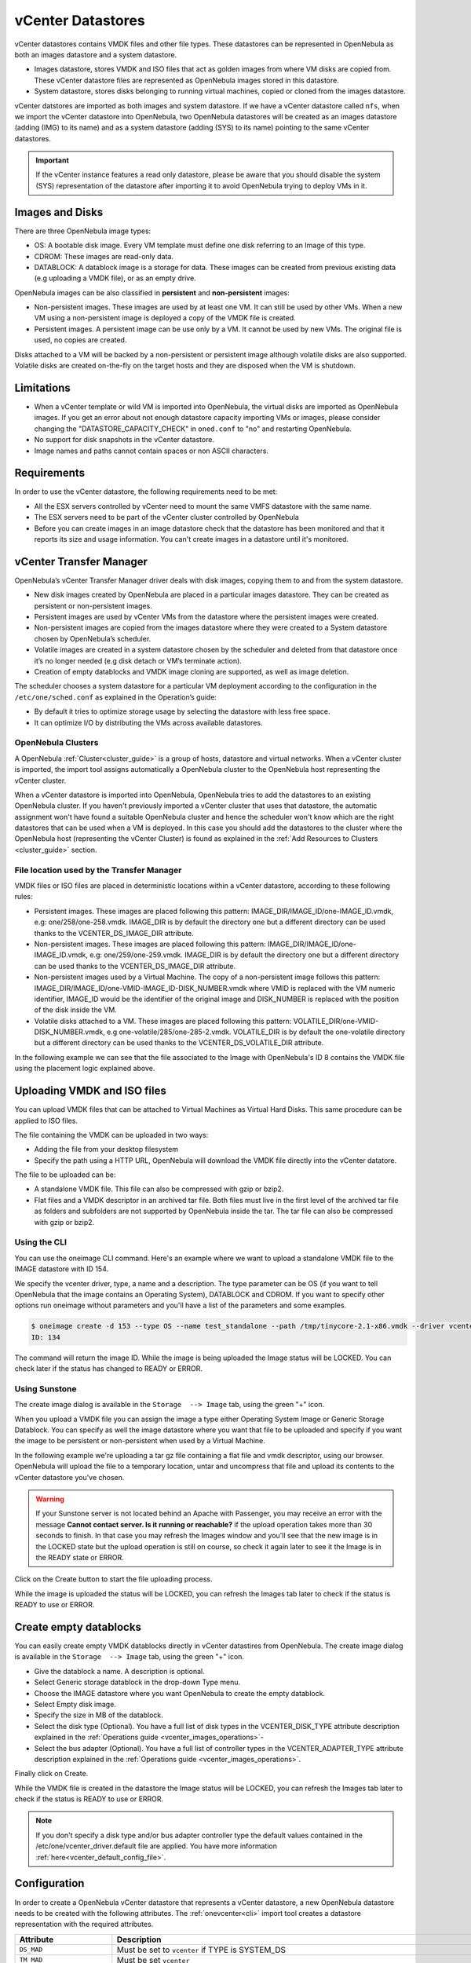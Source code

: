 .. _vcenter_ds:

vCenter Datastores
================================================================================

vCenter datastores contains VMDK files and other file types. These datastores can be represented in OpenNebula as both an images datastore and a system datastore.

* Images datastore, stores VMDK and ISO files that act as golden images from where VM disks are copied from. These vCenter datastore files are represented as OpenNebula images stored in this datastore.
* System datastore, stores disks belonging to running virtual machines, copied or cloned from the images datastore.

vCenter datstores are imported as both images and system datastore. If we have a vCenter datastore called ``nfs``, when we import the vCenter datastore into OpenNebula, two OpenNebula datastores will be created as an images datastore (adding (IMG) to its name) and as a system datastore (adding (SYS) to its name) pointing to the same vCenter datastores.

.. important:: If the vCenter instance features a read only datastore, please be aware that you should disable the system (SYS) representation of the datastore after importing it to avoid OpenNebula trying to deploy VMs in it.

Images and Disks
--------------------------------------------------------------------------------

There are three OpenNebula image types:

* OS: A bootable disk image. Every VM template must define one disk referring to an Image of this type.
* CDROM: These images are read-only data.
* DATABLOCK: A datablock image is a storage for data. These images can be created from previous existing data (e.g uploading a VMDK file), or as an empty drive.

OpenNebula images can be also classified in **persistent** and **non-persistent** images:

* Non-persistent images. These images are used by at least one VM. It can still be used by other VMs. When a new VM using a non-persistent image is deployed a copy of the VMDK file is created.
* Persistent images. A persistent image can be use only by a VM. It cannot be used by new VMs. The original file is used, no copies are created.

Disks attached to a VM will be backed by a non-persistent or persistent image although volatile disks are also supported. Volatile disks are created on-the-fly on the target hosts and they are disposed when the VM is shutdown.

Limitations
--------------------------------------------------------------------------------

* When a vCenter template or wild VM is imported into OpenNebula, the virtual disks are imported as OpenNebula images. If you get an error about not enough datastore capacity importing VMs or images, please consider changing the "DATASTORE_CAPACITY_CHECK" in ``oned.conf`` to "no" and restarting OpenNebula.
* No support for disk snapshots in the vCenter datastore.
* Image names and paths cannot contain spaces or non ASCII characters.

Requirements
--------------------------------------------------------------------------------

In order to use the vCenter datastore, the following requirements need to be met:

* All the ESX servers controlled by vCenter need to mount the same VMFS datastore with the same name.
* The ESX servers need to be part of the vCenter cluster controlled by OpenNebula
* Before you can create images in an image datastore check that the datastore has been monitored and that it reports its size and usage information. You can't create images in a datastore until it's monitored.

vCenter Transfer Manager
--------------------------------------------------------------------------------

OpenNebula’s vCenter Transfer Manager driver deals with disk images, copying them to and from the system datastore.

* New disk images created by OpenNebula are placed in a particular images datastore. They can be created as persistent or non-persistent images.
* Persistent images are used by vCenter VMs from the datastore where the persistent images were created.
* Non-persistent images are copied from the images datastore where they were created to a System datastore chosen by OpenNebula’s scheduler.
* Volatile images are created in a system datastore chosen by the scheduler and deleted from that datastore once it’s no longer needed (e.g disk detach or VM’s terminate action).
* Creation of empty datablocks and VMDK image cloning are supported, as well as image deletion.

The scheduler chooses a system datastore for a particular VM deployment according to the configuration in the ``/etc/one/sched.conf`` as explained in the Operation’s guide:

* By default it tries to optimize storage usage by selecting the datastore with less free space.
* It can optimize I/O by distributing the VMs across available datastores.

OpenNebula Clusters
~~~~~~~~~~~~~~~~~~~~~~~~~~~~~~~~~~~~~~~~~~~~~~~~~~~~~~~~~~~~~~~~~~~~~~~~~~~~~~~~

A OpenNebula :ref:`Cluster<cluster_guide>` is a group of hosts, datastore and virtual networks. When a vCenter cluster is imported, the import tool assigns automatically a OpenNebula cluster to the OpenNebula host representing the vCenter cluster.

When a vCenter datastore is imported into OpenNebula, OpenNebula tries to add the datastores to an existing OpenNebula cluster. If you haven't previously imported a vCenter cluster that uses that datastore, the automatic assignment won't have found a suitable OpenNebula cluster and hence the scheduler won't know which are the right datastores that can be used when a VM is deployed. In this case you should add the datastores to the cluster where the OpenNebula host (representing the vCenter Cluster) is found as explained in the :ref:`Add Resources to Clusters <cluster_guide>` section.

File location used by the Transfer Manager
~~~~~~~~~~~~~~~~~~~~~~~~~~~~~~~~~~~~~~~~~~~~~~~~~~~~~~~~~~~~~~~~~~~~~~~~~~~~~~~~

VMDK files or ISO files are placed in deterministic locations within a vCenter datastore, according to these following rules:

* Persistent images. These images are placed following this pattern: IMAGE_DIR/IMAGE_ID/one-IMAGE_ID.vmdk, e.g: one/258/one-258.vmdk. IMAGE_DIR is by default the directory ``one`` but a different directory can be used thanks to the VCENTER_DS_IMAGE_DIR attribute.
* Non-persistent images. These images are placed following this pattern: IMAGE_DIR/IMAGE_ID/one-IMAGE_ID.vmdk, e.g: one/259/one-259.vmdk. IMAGE_DIR is by default the directory ``one`` but a different directory can be used thanks to the VCENTER_DS_IMAGE_DIR attribute.
* Non-persistent images used by a Virtual Machine. The copy of a non-persistent image follows this pattern: IMAGE_DIR/IMAGE_ID/one-VMID-IMAGE_ID-DISK_NUMBER.vmdk where VMID is replaced with the VM numeric identifier, IMAGE_ID would be the identifier of the original image and DISK_NUMBER is replaced with the position of the disk inside the VM.
* Volatile disks attached to a VM. These images are placed following this pattern: VOLATILE_DIR/one-VMID-DISK_NUMBER.vmdk, e.g one-volatile/285/one-285-2.vmdk. VOLATILE_DIR is by default the one-volatile directory but a different directory can be used thanks to the VCENTER_DS_VOLATILE_DIR attribute.

In the following example we can see that the file associated to the Image with OpenNebula's ID 8 contains the VMDK file using the placement logic explained above.

.. image:: /images/vcenter_datastore_one_folder.png
    :align: center

.. _vcenter_upload_vmdk:
.. _vcenter_upload_iso:

Uploading VMDK and ISO files
--------------------------------------------------------------------------------

You can upload VMDK files that can be attached to Virtual Machines as Virtual Hard Disks. This same procedure can be applied to ISO files.

The file containing the VMDK can be uploaded in two ways:

- Adding the file from your desktop filesystem
- Specify the path using a HTTP URL, OpenNebula will download the VMDK file directly into the vCenter datatore.

The file to be uploaded can be:

- A standalone VMDK file. This file can also be compressed with gzip or bzip2.
- Flat files and a VMDK descriptor in an archived tar file. Both files must live in the first level of the archived tar file as folders and subfolders are not supported by OpenNebula inside the tar. The tar file can also be compressed with gzip or bzip2.

Using the CLI
~~~~~~~~~~~~~~~~~~~~~~~~~~~~~~~~~~~~~~~~~~~~~~~~~~~~~~~~~~~~~~~~~~~~~~~~~~~~~~~~

You can use the oneimage CLI command. Here's an example where we want to upload a standalone VMDK file to the IMAGE datastore with ID 154.

We specify the vcenter driver, type, a name and a description. The type parameter can be OS (if you want to tell OpenNebula that the image contains an Operating System), DATABLOCK and CDROM. If you want to specify other options run oneimage without parameters and you'll have a list of the parameters and some examples.

.. code::

    $ oneimage create -d 153 --type OS --name test_standalone --path /tmp/tinycore-2.1-x86.vmdk --driver vcenter --description "Upload test"
    ID: 134

The command will return the image ID. While the image is being uploaded the Image status will be LOCKED. You can check later if the status has changed to READY or ERROR.

Using Sunstone
~~~~~~~~~~~~~~~~~~~~~~~~~~~~~~~~~~~~~~~~~~~~~~~~~~~~~~~~~~~~~~~~~~~~~~~~~~~~~~~~

The create image dialog is available in the ``Storage  --> Image`` tab, using the green "+" icon.

When you upload a VMDK file you can assign the image a type either Operating System Image or Generic Storage Datablock. You can specify as well the image datastore where you want that file to be uploaded and specify if you want the image to be persistent or non-persistent when used by a Virtual Machine.

In the following example we're uploading a tar gz file containing a flat file and vmdk descriptor, using our browser. OpenNebula will upload the file to a temporary location, untar and uncompress that file and upload its contents to the vCenter datastore you've chosen.

.. image:: ../../images/vcenter_vmdk_upload_sunstone_1.png
    :align: center

.. warning:: If your Sunstone server is not located behind an Apache with Passenger, you may receive an error with the message **Cannot contact server. Is it running or reachable?** if the upload operation takes more than 30 seconds to finish. In that case you may refresh the Images window and you'll see that the new image is in the LOCKED state but the upload operation is still on course, so check it again later to see it the Image is in the READY state or ERROR.

Click on the Create button to start the file uploading process.

While the image is uploaded the status will be LOCKED, you can refresh the Images tab later to check if the status is READY to use or ERROR.


.. _vcenter_create_datablock:

Create empty datablocks
--------------------------------------------------------------------------------

You can easily create empty VMDK datablocks directly in vCenter datastires from OpenNebula. The create image dialog is available in the ``Storage  --> Image`` tab, using the green "+" icon.

* Give the datablock a name. A description is optional.
* Select Generic storage datablock in the drop-down Type menu.
* Choose the IMAGE datastore where you want OpenNebula to create the empty datablock.
* Select Empty disk image.
* Specify the size in MB of the datablock.
* Select the disk type (Optional). You have a full list of disk types in the VCENTER_DISK_TYPE attribute description explained in the :ref:`Operations guide <vcenter_images_operations>`-
* Select the bus adapter (Optional). You have a full list of controller types in the VCENTER_ADAPTER_TYPE attribute description explained in the :ref:`Operations guide <vcenter_images_operations>`.

.. image:: ../../images/vcenter_vmdk_create_sunstone_1.png
    :align: center

Finally click on Create.

While the VMDK file is created in the datastore the Image status will be LOCKED, you can refresh the Images tab later to check if the status is READY to use or ERROR.

.. note:: If you don't specify a disk type and/or bus adapter controller type the default values contained in the /etc/one/vcenter_driver.default file are applied. You have more information :ref:`here<vcenter_default_config_file>`.

Configuration
--------------------------------------------------------------------------------

In order to create a OpenNebula vCenter datastore that represents a vCenter datastore, a new OpenNebula datastore needs to be created with the following attributes. The :ref:`onevcenter<cli>` import tool creates a datastore representation with the required attributes.

+-----------------------------+----------------------------------------------------------------------------------------------------------------------------------------------------------------------------------------------------------------------------------------------------------------------------------------------------------------------------------------------------------------------------------------------------------------------------------------------------------------------------------------------------------------------------------------------------------------------------------------------------------------------+
|          Attribute          |                                                                                                                                                                                                                                                                                                     Description                                                                                                                                                                                                                                                                                                      |
+=============================+======================================================================================================================================================================================================================================================================================================================================================================================================================================================================================================================================================================================================================+
| ``DS_MAD``                  | Must be set to ``vcenter`` if TYPE is SYSTEM_DS                                                                                                                                                                                                                                                                                                                                                                                                                                                                                                                                                                      |
+-----------------------------+----------------------------------------------------------------------------------------------------------------------------------------------------------------------------------------------------------------------------------------------------------------------------------------------------------------------------------------------------------------------------------------------------------------------------------------------------------------------------------------------------------------------------------------------------------------------------------------------------------------------+
| ``TM_MAD``                  | Must be set ``vcenter``                                                                                                                                                                                                                                                                                                                                                                                                                                                                                                                                                                                              |
+-----------------------------+----------------------------------------------------------------------------------------------------------------------------------------------------------------------------------------------------------------------------------------------------------------------------------------------------------------------------------------------------------------------------------------------------------------------------------------------------------------------------------------------------------------------------------------------------------------------------------------------------------------------+
| ``TYPE``                    | Must be set to ``SYSTEM_DS`` or ``IMAGE_DS``                                                                                                                                                                                                                                                                                                                                                                                                                                                                                                                                                                         |
+-----------------------------+----------------------------------------------------------------------------------------------------------------------------------------------------------------------------------------------------------------------------------------------------------------------------------------------------------------------------------------------------------------------------------------------------------------------------------------------------------------------------------------------------------------------------------------------------------------------------------------------------------------------+
| ``VCENTER_ADAPTER_TYPE``    | Default adapter type used by virtual disks to plug inherited to VMs for the images in the datastore. It is inherited by images and can be overwritten if specified explicitly in the image. Possible values (careful with the case): lsiLogic, ide, busLogic. More information `in the VMware documentation <http://pubs.vmware.com/vsphere-60/index.jsp#com.vmware.wssdk.apiref.doc/vim.VirtualDiskManager.VirtualDiskAdapterType.html>`__. Known as "Bus adapter controller" in Sunstone.                                                                                                                          |
+-----------------------------+----------------------------------------------------------------------------------------------------------------------------------------------------------------------------------------------------------------------------------------------------------------------------------------------------------------------------------------------------------------------------------------------------------------------------------------------------------------------------------------------------------------------------------------------------------------------------------------------------------------------+
| ``VCENTER_DISK_TYPE``       | Type of disk to be created when a DATABLOCK is requested. This value is inherited from the datastore to the image but can be explicitly overwritten. The type of disk has implications on performance and occupied space. Values (careful with the case): delta,eagerZeroedThick,flatMonolithic,preallocated,raw,rdm,rdmp,seSparse,sparse2Gb,sparseMonolithic,thick,thick2Gb,thin. More information `in the VMware documentation <http://pubs.vmware.com/vsphere-60/index.jsp?topic=%2Fcom.vmware.wssdk.apiref.doc%2Fvim.VirtualDiskManager.VirtualDiskType.html>`__. Known as "Disk Provisioning Type" in Sunstone. |
+-----------------------------+----------------------------------------------------------------------------------------------------------------------------------------------------------------------------------------------------------------------------------------------------------------------------------------------------------------------------------------------------------------------------------------------------------------------------------------------------------------------------------------------------------------------------------------------------------------------------------------------------------------------+
| ``VCENTER_DS_REF``          | Managed Object Reference of the vCenter datastore. Please visit the :ref:`Managed Object Reference<vcenter_managed_object_reference>` section to know more about these references.                                                                                                                                                                                                                                                                                                                                                                                                                                   |
+-----------------------------+----------------------------------------------------------------------------------------------------------------------------------------------------------------------------------------------------------------------------------------------------------------------------------------------------------------------------------------------------------------------------------------------------------------------------------------------------------------------------------------------------------------------------------------------------------------------------------------------------------------------+
| ``VCENTER_DS_NAME``         | Name of the vCenter datastore                                                                                                                                                                                                                                                                                                                                                                                                                                                                                                                                                                                        |
+-----------------------------+----------------------------------------------------------------------------------------------------------------------------------------------------------------------------------------------------------------------------------------------------------------------------------------------------------------------------------------------------------------------------------------------------------------------------------------------------------------------------------------------------------------------------------------------------------------------------------------------------------------------+
| ``VCENTER_DC_REF``          | Managed Object Reference of the vCenter datacenter. Please visit the :ref:`Managed Object Reference<vcenter_managed_object_reference>` section to know more about these references.                                                                                                                                                                                                                                                                                                                                                                                                                                  |
+-----------------------------+----------------------------------------------------------------------------------------------------------------------------------------------------------------------------------------------------------------------------------------------------------------------------------------------------------------------------------------------------------------------------------------------------------------------------------------------------------------------------------------------------------------------------------------------------------------------------------------------------------------------+
| ``VCENTER_DC_NAME``         | Name of the vCenter datacenter.                                                                                                                                                                                                                                                                                                                                                                                                                                                                                                                                                                                      |
+-----------------------------+----------------------------------------------------------------------------------------------------------------------------------------------------------------------------------------------------------------------------------------------------------------------------------------------------------------------------------------------------------------------------------------------------------------------------------------------------------------------------------------------------------------------------------------------------------------------------------------------------------------------+
| ``VCENTER_INSTANCE_ID``     | The vCenter instance ID. Please visit the :ref:`Managed Object Reference<vcenter_managed_object_reference>` section to know more about these references.                                                                                                                                                                                                                                                                                                                                                                                                                                                             |
+-----------------------------+----------------------------------------------------------------------------------------------------------------------------------------------------------------------------------------------------------------------------------------------------------------------------------------------------------------------------------------------------------------------------------------------------------------------------------------------------------------------------------------------------------------------------------------------------------------------------------------------------------------------+
| ``VCENTER_HOST``            | Hostname or IP of the vCenter host                                                                                                                                                                                                                                                                                                                                                                                                                                                                                                                                                                                   |
+-----------------------------+----------------------------------------------------------------------------------------------------------------------------------------------------------------------------------------------------------------------------------------------------------------------------------------------------------------------------------------------------------------------------------------------------------------------------------------------------------------------------------------------------------------------------------------------------------------------------------------------------------------------+
| ``VCENTER_DS_IMAGE_DIR``    | (Optional) Specifies what folder under the root directory of the datastore will host persistent and non-persistent images e.g one                                                                                                                                                                                                                                                                                                                                                                                                                                                                                    |
+-----------------------------+----------------------------------------------------------------------------------------------------------------------------------------------------------------------------------------------------------------------------------------------------------------------------------------------------------------------------------------------------------------------------------------------------------------------------------------------------------------------------------------------------------------------------------------------------------------------------------------------------------------------+
| ``VCENTER_DS_VOLATILE_DIR`` | (Optional) Specifies what folder under the root directory of the datastore will host the volatile disks                                                                                                                                                                                                                                                                                                                                                                                                                                                                                                              |
+-----------------------------+----------------------------------------------------------------------------------------------------------------------------------------------------------------------------------------------------------------------------------------------------------------------------------------------------------------------------------------------------------------------------------------------------------------------------------------------------------------------------------------------------------------------------------------------------------------------------------------------------------------------+


All OpenNebula datastores are actively monitored, and the scheduler will refuse to deploy a VM onto a vCenter datastore with insufficient free space.

.. _storage_drs_pods:

Datastore clusters with Storage DRS
-----------------------------------

Thanks to OpenNebula’s scheduler, you can manage your datastores clusters with load distribution but you may already be using `vCenter’s Storage DRS <http://pubs.vmware.com/vsphere-60/index.jsp?topic=%2Fcom.vmware.vsphere.hostclient.doc%2FGUID-598DF695-107E-406B-9C95-0AF961FC227A.html>`__ capabilities. Storage DRS allows you to manage the aggregated resources of a datastore cluster. If you're using Storage DRS, OpenNebula can delegate the decision of selecting a datastore to the Storage DRS cluster (SDRS) but as this behavior interferes with OpenNebula’s scheduler and vSphere’s API impose some restrictions, there will be some limitations in StorageDRS support in OpenNebula.

When you import a SDRS cluster using onevcenter or Sunstone:

* The cluster will be imported as a system datastore only. vSphere’s API does not provide a way to upload or create files directly into the SDRS cluster so it can’t be used as an IMAGE datastore.
* OpenNebula detects the datastores grouped by the SDRS cluster so you can still import those datastores as both IMAGE and SYSTEM datastores.
* Non-persistent images are not supported by a SDRS as vSphere’s API does not provide a way to create, copy or delete files to a SDRS cluster as a whole, however you can use persistent and volatile images with the VMs backed by your SDRS.
* Linked clones over SDRS are not supported by OpenNebula, so when a VM clone is created a full clone is performed.

In order to delegate the datastore selection to the SDRS cluster you must inform OpenNebula's scheduler that you want to use specifically the system datastore representing the storage cluster. You can edit a VM template and add the following expression: ID=DATASTORE_ID to the attribute SCHED_DS_REQUIREMENTS, where DATASTORE_ID must be replaced with the numeric id assigned by OpenNebula to the datastore (or in Sunstone, edit the VM Template and select the desired SDRS datastore in the Placement tab). Thanks to this attribute OpenNebula will always use this datastore when deploying a VM.

There's an alternative if you don't want to use SCHED_DS_REQUIREMENTS if you have several system datastores in the same OpenNebula cluster associated to the vCenter cluster, you can disable all system datastores but the one that represents your StorageDRS cluster as the scheduler will not use disabled datastores.

.. image:: /images/vcenter_datastore_storage_drs.png
    :align: center

Marketplace with vCenter Datastores
-----------------------------------

The vCenter datastores are compatible with OpenNebula HTTP and S3 marketplaces. It's necessary a generic VM Template imported in OpenNebula, add the ID of the imported OpenNebula VM Template in ``/var/lib/one/remotes/etc/vmm/vcenter/vcenterrc`` in the default_template setting. More information about OpenNebula marketplaces can be found :ref:`here <private_marketplace_overview>`.

Tuning and Extending
--------------------

Drivers can be easily customized please refer to the specific guide for each datastore driver or to the :ref:`Storage subsystem developer's guide <sd>`.
